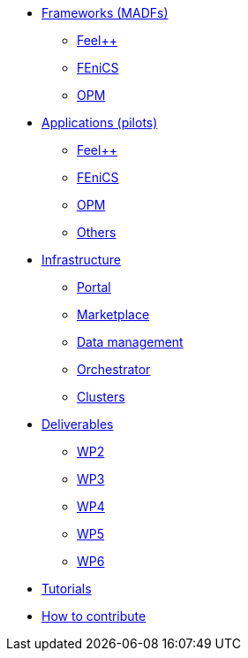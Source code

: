 * xref:madfs:ROOT:index.adoc[Frameworks (MADFs)]
** xref:madfs:ROOT:feelpp/README.adoc[Feel++]
** xref:madfs:ROOT:fenics/README.adoc[FEniCS]
** xref:madfs:ROOT:opm/README.adoc[OPM]
* xref:pilots:ROOT:index.adoc[Applications (pilots)]
** xref:pilots:ROOT:index.adoc#_feel[Feel++]
** xref:pilots:ROOT:index.adoc#_fenics[FEniCS]
** xref:pilots:ROOT:index.adoc#_opm[OPM]
** xref:pilots:ROOT:index.adoc#_others[Others]
* xref:infrastructure:ROOT:index.adoc[Infrastructure]
** xref:infrastructure:ROOT:portal/README.adoc[Portal]
** xref:infrastructure:ROOT:marketplace/README.adoc[Marketplace]
** xref:infrastructure:ROOT:data/README.adoc[Data management]
** xref:infrastructure:ROOT:orchestrator/README.adoc[Orchestrator]
** xref:infrastructure:ROOT:clusters/README.adoc[Clusters]
* xref:deliverables:ROOT:index.adoc[Deliverables]
** xref:deliverables:ROOT:index.adoc#_wp2[WP2]
** xref:deliverables:ROOT:index.adoc#_wp3[WP3]
** xref:deliverables:ROOT:index.adoc#_wp4[WP4]
** xref:deliverables:ROOT:index.adoc#_wp5[WP5]
** xref:deliverables:ROOT:index.adoc#_wp6[WP6]
* xref:tutorials:ROOT:index.adoc[Tutorials]
* xref:index.adoc#_contribute[How to contribute]

